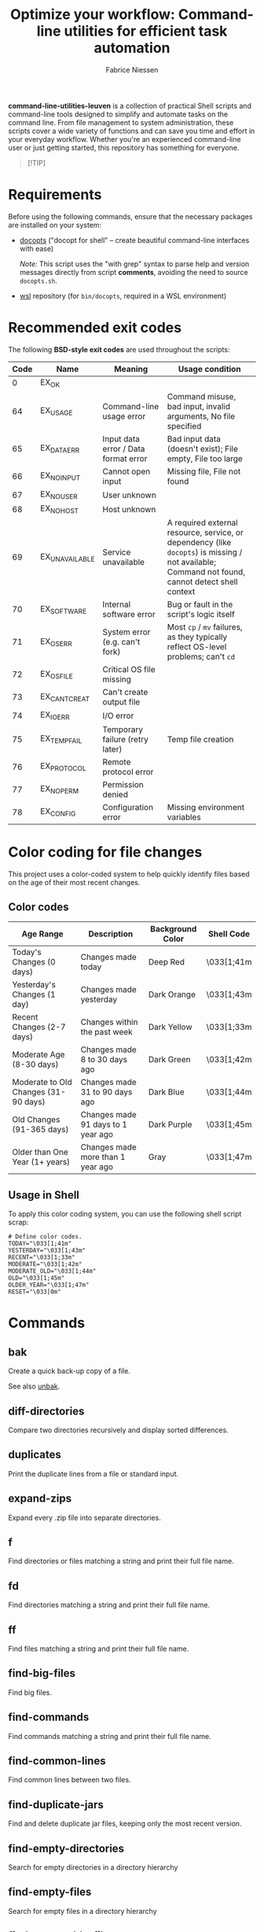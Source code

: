 #+TITLE:     Optimize your workflow: Command-line utilities for efficient task automation
#+AUTHOR:    Fabrice Niessen
#+EMAIL:     (concat "fniessen" at-sign "pirilampo.org")
#+DESCRIPTION: Shell extra utilities
#+KEYWORDS:  shell, script, bash
#+OPTIONS:   num:nil

*command-line-utilities-leuven* is a collection of practical Shell scripts and
command-line tools designed to simplify and automate tasks on the command
line. From file management to system administration, these scripts cover a wide
variety of functions and can save you time and effort in your everyday
workflow. Whether you're an experienced command-line user or just getting
started, this repository has something for everyone.

#+begin_quote
[!TIP]

*** Master the command line in Paris on 26 November 2025!
Unlock the full power of your system with the exclusive "ShellBoost" course.

Visit https://shellboost.fr/ for details and registration,
and to /secure your place today/.
#+end_quote

* Requirements

Before using the following commands, ensure that the necessary packages are
installed on your system:

- [[https://github.com/docopt/docopts][docopts]] ("docopt for shell" -- create beautiful command-line interfaces with ease)

  /Note:/ This script uses the "with grep" syntax to parse help and version
  messages directly from script *comments*, avoiding the need to source
  =docopts.sh=.

- [[https://github.com/fniessen/wsl][wsl]] repository (for =bin/docopts=, required in a WSL environment)

* Recommended exit codes

The following *BSD-style exit codes* are used throughout the scripts:

| Code | Name           | Meaning                              | Usage condition                                                                                                                                |
|------+----------------+--------------------------------------+------------------------------------------------------------------------------------------------------------------------------------------------|
|    0 | EX_OK          |                                      |                                                                                                                                                |
|   64 | EX_USAGE       | Command-line usage error             | Command misuse, bad input, invalid arguments, No file specified                                                                                |
|   65 | EX_DATAERR     | Input data error / Data format error | Bad input data (doesn't exist); File empty, File too large                                                                                     |
|   66 | EX_NOINPUT     | Cannot open input                    | Missing file, File not found                                                                                                                   |
|   67 | EX_NOUSER      | User unknown                         |                                                                                                                                                |
|   68 | EX_NOHOST      | Host unknown                         |                                                                                                                                                |
|   69 | EX_UNAVAILABLE | Service unavailable                  | A required external resource, service, or dependency (like ~docopts~) is missing / not available; Command not found, cannot detect shell context |
|   70 | EX_SOFTWARE    | Internal software error              | Bug or fault in the script's logic itself                                                                                                      |
|   71 | EX_OSERR       | System error (e.g. can't fork)       | Most ~cp~ / ~mv~ failures, as they typically reflect OS-level problems; can't ~cd~                                                                   |
|   72 | EX_OSFILE      | Critical OS file missing             |                                                                                                                                                |
|   73 | EX_CANTCREAT   | Can't create output file             |                                                                                                                                                |
|   74 | EX_IOERR       | I/O error                            |                                                                                                                                                |
|   75 | EX_TEMPFAIL    | Temporary failure (retry later)      | Temp file creation                                                                                                                             |
|   76 | EX_PROTOCOL    | Remote protocol error                |                                                                                                                                                |
|   77 | EX_NOPERM      | Permission denied                    |                                                                                                                                                |
|   78 | EX_CONFIG      | Configuration error                  | Missing environment variables                                                                                                                  |

* Color coding for file changes

This project uses a color-coded system to help quickly identify files based on
the age of their most recent changes.

** Color codes

| Age Range                            | Description                        | Background Color | Shell Code |
|--------------------------------------+------------------------------------+------------------+------------|
| Today's Changes (0 days)             | Changes made today                 | Deep Red         | \033[1;41m |
| Yesterday's Changes (1 day)          | Changes made yesterday             | Dark Orange      | \033[1;43m |
| Recent Changes (2-7 days)            | Changes within the past week       | Dark Yellow      | \033[1;33m |
| Moderate Age (8-30 days)             | Changes made 8 to 30 days ago      | Dark Green       | \033[1;42m |
| Moderate to Old Changes (31-90 days) | Changes made 31 to 90 days ago     | Dark Blue        | \033[1;44m |
| Old Changes (91-365 days)            | Changes made 91 days to 1 year ago | Dark Purple      | \033[1;45m |
| Older than One Year (1+ years)       | Changes made more than 1 year ago  | Gray             | \033[1;47m |

** Usage in Shell

To apply this color coding system, you can use the following shell script scrap:

#+begin_src shell
# Define color codes.
TODAY="\033[1;41m"
YESTERDAY="\033[1;43m"
RECENT="\033[1;33m"
MODERATE="\033[1;42m"
MODERATE_OLD="\033[1;44m"
OLD="\033[1;45m"
OLDER_YEAR="\033[1;47m"
RESET="\033[0m"
#+end_src

* Commands

** bak
:PROPERTIES:
:ID:       7829854b-1ab9-4615-afa7-5647db7e08e1
:END:

Create a quick back-up copy of a file.

See also [[id:e59bc736-4850-4ca6-b284-544b80fda95e][unbak]].

** diff-directories

Compare two directories recursively and display sorted differences.

** duplicates

Print the duplicate lines from a file or standard input.

** expand-zips

Expand every .zip file into separate directories.

** f

Find directories or files matching a string and print their full file name.

** fd

Find directories matching a string and print their full file name.

** ff

Find files matching a string and print their full file name.

** find-big-files

Find big files.

** find-commands

Find commands matching a string and print their full file name.

** find-common-lines

Find common lines between two files.

** find-duplicate-jars

Find and delete duplicate jar files, keeping only the most recent version.

** find-empty-directories

Search for empty directories in a directory hierarchy

** find-empty-files

Search for empty files in a directory hierarchy

** find-executable-files

Find executable files in the current directory and its subdirectories.

** find-files-by-extension

Find files with specified extension.

** find-files-with-strings

Search for multiple strings in files.

** find-moderately-recent-files

Find all files modified in the last 30 days (including today).

** find-nonascii-filenames

Search for files with non-ASCII characters in their name

** find-recently-modified-files

Find all files modified in the last THRESHOLD days (including today).

** find-today-files

Find all files modified today in a specified directory, filtered by extension,
and sort by full path.

** find-up

Recursively list the contents of each directory starting from the current
working directory and moving upwards towards the root directory, excluding the
root directory itself.

** find-utf8-bom-files

Find all UTF-8 encoded files that contain the BOM (ignoring binary files).

** find-yesterday-files

Find all files modified yesterday in a specified directory, filtered by
extension.

** newer

Check if FILE is newer than REF.

** remove-blank-lines

Remove blank lines from the output.

** remove-bom

Remove the UTF-8 encoded BOM if it exists (make no changes if it doesn't).

** remove-broken-symlinks

Search for broken symbolic links.

** remove-duplicate-lines

Remove duplicate entries in a file without sorting.

** remove-empty-directories

Delete all empty directories in the current directory and its subdirectories,
except for the current directory.

** remove-empty-files

Delete all empty files in the current directory and its subdirectories.

** remove-matching-lines-between-files

Remove lines from FILE_A that match any lines in FILE_B.

** remove-thumbsdb-files

Delete all Thumbs.db files from directory and its subdirectories.

** remove-unwanted-files-and-directories

Remove unwanted files and directories from the system, potentially freeing up
disk space.

** remove-zone-identifier-files

Remove files ending with "Zone.Identifier" in a directory hierarchy.

** replace-in-directory

Replace all occurrences of a given string in all files within a specified
directory.

** revoke-exec-perms

Revoking exec permission for specific file extensions.

** run-command-with-notification

Notify when task is done (even if it is running in some background screen
session).

** run-remote-command

Use SSH to remotely execute a command.

** run-until-success

Run a command repeatedly until it exits with status code 0, with a timeout of 20
seconds per attempt.

** search-minified-css

Search for a term in minified CSS files.

** swap

Swap the contents of two files.

** time-run-command-100

Run a command 100 times and print its average and median execution time.

** unaccent

Replace accented characters (in ISO 8859-1 encoding) with their ASCII
equivalents.

** unbak
:PROPERTIES:
:ID:       e59bc736-4850-4ca6-b284-544b80fda95e
:END:

Restore a previously backed-up file to its original state.

See also [[id:7829854b-1ab9-4615-afa7-5647db7e08e1][bak]].

** uncolor

Strip color sequences from the input text.

** update-packages

Update package list and upgrade all installed packages to their latest versions.

* Contribute to the project!

** Best Practices

Bash scripting can be a powerful tool for automating tasks, but it's important
to follow best practices to ensure that your scripts are efficient, reliable,
and maintainable. Here are some best practices to keep in mind:

- Use =/usr/bin/env bash= in the shebang line (more portable way to reference the
  Bash interpreter).

- Use comments to explain what the code does.

- Use variables to store values used multiple times.

- Rename variables to follow lowercase naming convention.

- Enclose variables in double quotes to prevent word splitting and globbing.

- Use functions to avoid code repetition.

  The preferred and most commonly used style in /modern shell scripting/ is:

  #+begin_src shell
  name() {
      ...
  }
  #+end_src

- Use ~set -u~ to treat unset variables as errors.

- Use ~set -e~ to exit immediately if a command fails.

- Use ~set -o pipefail~ to exit if any command in a pipeline fails.

- Use exit codes to indicate success or failure.

- Use ~printf~ instead of ~echo~ for better control over the output format.

- Use ~>&2~ to redirect output to standard error, instead of relying on
  ~/dev/stderr~, for maximum portability and clarity.

- Add a period to the end of the error messages, so that it follows grammatical
  conventions.

- Use ~grep~ with the ~-w~ flag to match whole words.

- Use ~cut~ instead of ~awk~ to extract strings.

- Use ~uniq -d~ to find duplicated strings.

- Use ~sort -u~ to sort the output and remove duplicates from a list (instead of
  ~sort | uniq~).

- Use ~$()~ instead of backticks for command substitution.

- Use double brackets (~[[ ... ]]~) in Bash and Zsh scripting for more advanced
  conditional expressions, improved handling of variables (allows unquoted
  variables and word splitting), enhanced logical operators (~&&~, ~||~), and
  built-in pattern matching, providing a more powerful and flexible approach to
  conditionals compared to single brackets (~[ ... ]~).

- Use uppercase letters for variables that are intended to be constants and not
  changed during the script execution.

- Use lowercase letters for regular variables that can be modified during the
  script execution.

By following these best practices, you can write Bash scripts that are easier to
understand, maintain, and debug.

*** Temporarily disable 'set -e' for diff command execution

#+begin_src shell
# Disable 'set -e' temporarily to handle potential errors during command execution.
set +e
diff_output=$(diff "$FILE" "$original_directory/$original_file_with_extension")
set -e
#+end_src

*** Check for required commands at the beginning

#+begin_src shell
# BSD sysexits.h exit codes.
EX_OK=0
EX_UNAVAILABLE=69   # Missing external command.

# Define color and formatting variables.
RESET=$(tput sgr0)
BOLD=$(tput bold)
WHITE=$(tput setaf 7)
BGRED=$(tput setab 1)
ERROR="${BOLD}${WHITE}${BGRED}"

# Check for required commands.
check_required_commands() {
    local cmd
    for cmd in "$@"; do
        if ! command -v "$cmd" > /dev/null 2>&1; then
            printf >&2 "${ERROR}ERROR: '%s' command not found.${RESET}\n" "$cmd"
            exit $EX_UNAVAILABLE
        fi
    done
}

# Check if required commands are available.
check_required_commands docopts nmap
#+end_src

*** Naming convention: path or directory?

If your script specifically requires a directory path and you want to avoid
ambiguity, ~DIRECTORY~ is a clearer choice.

If your script needs to accept both file and directory paths and you want to
keep the argument name more general, ~PATH~ might be more suitable.

*** Find -- Excluding Git directories and files

To exclude Git directories and files,

: find "$DIRECTORY" -type f -not -path "*/.git/*" -printf "%f\n"
: find "$DIRECTORY" -type d -name .git -prune -o -type f -printf "%f\n"

the second option with the ~-prune~ action is generally better and more efficient.

The ~-prune~ action stops find from descending into =.git= directories, making it
more efficient as it avoids unnecessary checks within these directories.

*** Notes

Writing a Bash script in functions can make the code easier to reuse, more
readable, and easier to test and debug, which can save time and reduce the
likelihood of errors.

See https://unix.stackexchange.com/questions/313256/why-write-an-entire-bash-script-in-functions

*** Code style

- Beautiful Bash: Let's make reading and writing bash scripts fun again!
  https://fr.slideshare.net/a_z_e_t/inpresentation

- Let's make better scripts
  https://downloads.cisofy.com/files/public/presentation-lets-make-better-scripts.pdf

- http://wiki.bash-hackers.org/scripting/style

- https://github.com/azet/community_bash_style_guide

- https://google-styleguide.googlecode.com/svn/trunk/shell.xml

  ~variable_name~ (preferred, ~variableName~ accepted) \\
  ~function_name~ \\
  ~CONSTANT_NAME~

*** Shell formatter + checker

- https://github.com/mvdan/sh
- https://google.github.io/styleguide/shell.xml
- https://www.shellcheck.net/ (online checker!)

http://www.skybert.net/emacs/bash-linting-in-emacs/

** Report issues and enhancements

Found a bug or have an idea for a new feature?  Share your thoughts on the
[[https://github.com/fniessen/command-line-utilities-leuven/issues/new][GitHub issue tracker]].

** Submit patches

I welcome contributions in any form!  Feel free to submit patches to enhance the
project.

** Support development with a donation!

If you find the "command-line-utilities-leuven" project (or any of
[[https://github.com/fniessen/][my other projects]]) enhancing your Shell experience and simplifying your
workflow, seize the opportunity to express your appreciation!  Help fuel future
development by making a [[https://www.paypal.com/cgi-bin/webscr?cmd=_donations&business=VCVAS6KPDQ4JC&lc=BE&item_number=command%2dline%2dutilities%2dleuven&currency_code=EUR&bn=PP%2dDonationsBF%3abtn_donate_LG%2egif%3aNonHosted][donation]] through PayPal. Your support is invaluable --
thank you!

Remember, regardless of donations, "command-line-utilities-leuven" will always
remain freely accessible, both as in Belgian beer and as in speech.

* License

Copyright (C) 2012-2025 Fabrice Niessen. All rights reserved.

Author: Fabrice Niessen \\
Keywords: command-line utilities scripts

This program is free software; you can redistribute it and/or modify it under
the terms of the GNU General Public License as published by the Free Software
Foundation, either version 3 of the License, or (at your option) any later
version.

This program is distributed in the hope that it will be useful, but WITHOUT ANY
WARRANTY; without even the implied warranty of MERCHANTABILITY or FITNESS FOR
A PARTICULAR PURPOSE.  See the GNU General Public License for more details.

You should have received a copy of the GNU General Public License along with
this program.  If not, see http://www.gnu.org/licenses/.

#+html: <a href="http://opensource.org/licenses/GPL-3.0">
#+html:   <img src="http://img.shields.io/:license-gpl-blue.svg" alt=":license-gpl-blue.svg" />
#+html: </a>
#+html: <a href="https://www.paypal.com/cgi-bin/webscr?cmd=_donations&business=VCVAS6KPDQ4JC&lc=BE&item_number=command%2dline%2dutilities%2dleuven&currency_code=EUR&bn=PP%2dDonationsBF%3abtn_donate_LG%2egif%3aNonHosted">
#+html:   <img src="https://www.paypalobjects.com/en_US/i/btn/btn_donate_LG.gif" alt="btn_donate_LG.gif" />
#+html: </a>
